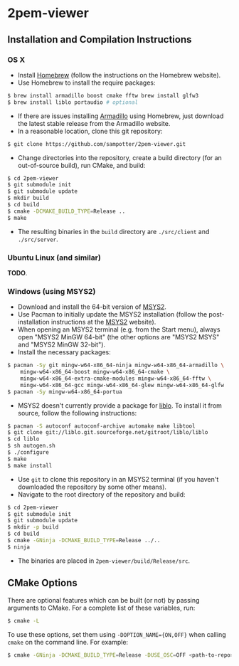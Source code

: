 * 2pem-viewer

** Installation and Compilation Instructions

*** OS X

	- Install [[http://brew.sh][Homebrew]] (follow the instructions on the Homebrew website).
	- Use Homebrew to install the require packages:
#+BEGIN_SRC sh
$ brew install armadillo boost cmake fftw brew install glfw3
$ brew install liblo portaudio # optional
#+END_SRC
	- If there are issues installing [[http://arma.sourceforge.net/download.html][Armadillo]] using Homebrew, just
      download the latest stable release from the Armadillo website.
	- In a reasonable location, clone this git repository:
#+BEGIN_SRC sh
$ git clone https://github.com/sampotter/2pem-viewer.git
#+END_SRC
	- Change directories into the repository, create a build
      directory (for an out-of-source build), run CMake, and build:
#+BEGIN_SRC sh
$ cd 2pem-viewer
$ git submodule init
$ git submodule update
$ mkdir build
$ cd build
$ cmake -DCMAKE_BUILD_TYPE=Release ..
$ make
#+END_SRC
	- The resulting binaries in the ~build~ directory are
      ~./src/client~ and ~./src/server~.

*** Ubuntu Linux (and similar)

	*TODO*.

*** Windows (using MSYS2)

    - Download and install the 64-bit version of [[https://msys2.github.io/][MSYS2]].
    - Use Pacman to initially update the MSYS2 installation (follow
      the post-installation instructions at the [[https://msys2.github.io/][MSYS2]] website).
    - When opening an MSYS2 terminal (e.g. from the Start menu),
      always open "MSYS2 MinGW 64-bit" (the other options are "MSYS2
      MSYS" and "MSYS2 MinGW 32-bit").
    - Install the necessary packages:
#+BEGIN_SRC sh
$ pacman -Sy git mingw-w64-x86_64-ninja mingw-w64-x86_64-armadillo \
    mingw-w64-x86_64-boost mingw-w64-x86_64-cmake \
    mingw-w64-x86_64-extra-cmake-modules mingw-w64-x86_64-fftw \
    mingw-w64-x86_64-gcc mingw-w64-x86_64-glew mingw-w64-x86_64-glfw
$ pacman -Sy mingw-w64-x86_64-portua
#+END_SRC
	- MSYS2 doesn't currently provide a package for [[http://liblo.sourceforge.net/][liblo]]. To install
      it from source, follow the following instructions:
#+BEGIN_SRC sh
$ pacman -S autoconf autoconf-archive automake make libtool
$ git clone git://liblo.git.sourceforge.net/gitroot/liblo/liblo
$ cd liblo
$ sh autogen.sh
$ ./configure
$ make
$ make install
#+END_SRC
    - Use ~git~ to clone this repository in an MSYS2 terminal (if you
      haven't downloaded the repository by some other means).
    - Navigate to the root directory of the repository and build:
#+BEGIN_SRC sh
$ cd 2pem-viewer
$ git submodule init
$ git submodule update
$ mkdir -p build
$ cd build
$ cmake -GNinja -DCMAKE_BUILD_TYPE=Release ../..
$ ninja
#+END_SRC
    - The binaries are placed in ~2pem-viewer/build/Release/src~.

** CMake Options

   There are optional features which can be built (or not) by passing
   arguments to CMake. For a complete list of these variables, run:
#+BEGIN_SRC sh
$ cmake -L
#+END_SRC
   To use these options, set them using ~-DOPTION_NAME={ON,OFF}~ when
   calling ~cmake~ on the command line. For example:
#+BEGIN_SRC sh
$ cmake -GNinja -DCMAKE_BUILD_TYPE=Release -DUSE_OSC=OFF <path-to-repo>
#+END_SRC
